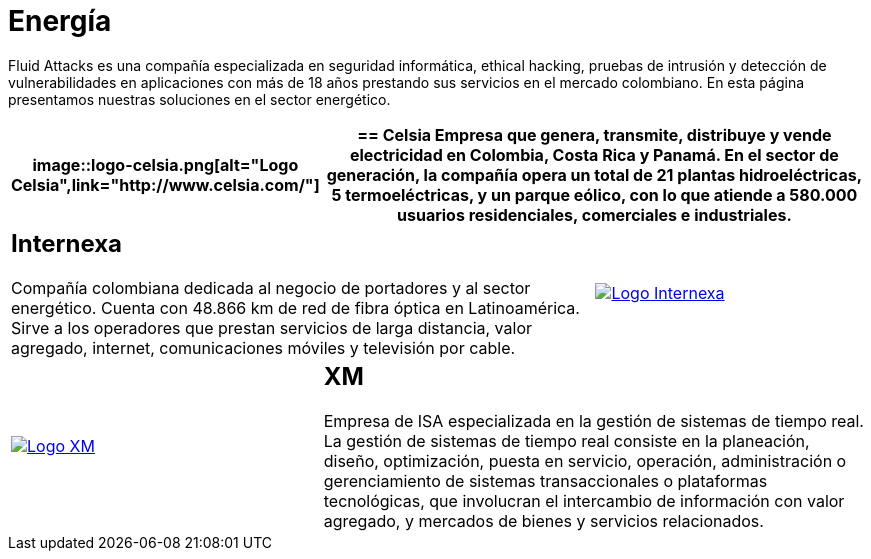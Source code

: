 :slug: clientes/energia/
:category: clientes
:description: Fluid Attacks es una compañía especializada en seguridad informática, ethical hacking, pruebas de intrusión y detección de vulnerabilidades en aplicaciones con más de 18 años prestando sus servicios en el mercado colombiano. En esta página presentamos nuestras soluciones en el sector energético.
:keywords: Fluid Attacks, Seguridad, Energía, Clientes, Pentesting, Ethical Hacking.

= Energía

{description}

[role="energia tb-alt"]
[cols=3, frame="topbot"]
|====
a|image::logo-celsia.png[alt="Logo Celsia",link="http://www.celsia.com/"]

2+a|== Celsia

Empresa que genera, transmite, distribuye y vende electricidad
en Colombia, Costa Rica y Panamá.
En el sector de generación,
la compañía opera un total de +21+ plantas hidroeléctricas,
+5+ termoeléctricas, y un parque eólico,
con lo que atiende a +580.000+ usuarios residenciales,
comerciales e industriales.

2+a|== Internexa

Compañía colombiana dedicada al negocio de portadores y al sector energético.
Cuenta con +48.866+ km de red de fibra óptica en Latinoamérica.
Sirve a los operadores que prestan servicios de larga distancia,
valor agregado, internet, comunicaciones móviles y televisión por cable.

a|image::logo-internexa.png[alt="Logo Internexa",link="http://www.internexa.com/SitePages/Inicio.aspx"]

a|image::logo-xm.png[alt="Logo XM",link="https://www.xm.com.co/corporativo/Paginas/Nuestra-empresa/quienes-somos.aspx"]

2+a|== XM

Empresa de +ISA+ especializada en la gestión de sistemas de tiempo real.
La gestión de sistemas de tiempo real consiste en la planeación,
diseño, optimización, puesta en servicio, operación, administración
o gerenciamiento de sistemas transaccionales o plataformas tecnológicas,
que involucran el intercambio de información con valor agregado,
y mercados de bienes y servicios relacionados.

|====
